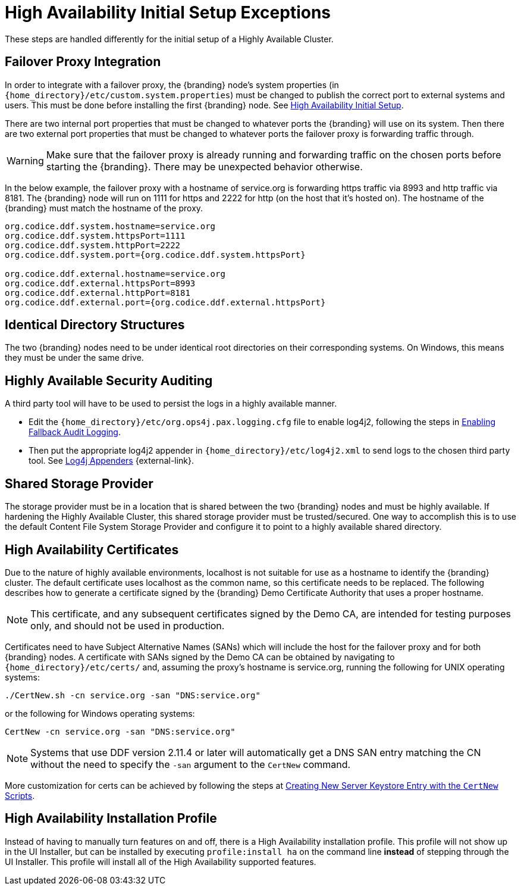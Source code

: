 :title: High Availability Initial Setup Exceptions
:type: subInstalling
:status: published
:parent: High Availability Initial Setup
:project: {branding}
:order: 00

= High Availability Initial Setup Exceptions

These steps are handled differently for the initial setup of a Highly Available Cluster.

== Failover Proxy Integration

In order to integrate with a failover proxy, the {branding} node's system properties (in `{home_directory}/etc/custom.system.properties`) must be changed to publish the correct port to external systems and users.
This must be done before installing the first {branding} node. See xref:managing:installing/high-availability-initial-setup.adoc[High Availability Initial Setup].

There are two internal port properties that must be changed to whatever ports the {branding} will use on its system.
Then there are two external port properties that must be changed to whatever ports the failover proxy is forwarding traffic through.

[WARNING]
====
Make sure that the failover proxy is already running and forwarding traffic on the chosen ports before starting the {branding}.
There may be unexpected behavior otherwise.
====

In the below example, the failover proxy with a hostname of service.org is forwarding https traffic via 8993 and http traffic via 8181.
The {branding} node will run on 1111 for https and 2222 for http (on the host that it's hosted on).
The hostname of the {branding} must match the hostname of the proxy.
[source]
----
org.codice.ddf.system.hostname=service.org
org.codice.ddf.system.httpsPort=1111
org.codice.ddf.system.httpPort=2222
org.codice.ddf.system.port={org.codice.ddf.system.httpsPort}

org.codice.ddf.external.hostname=service.org
org.codice.ddf.external.httpsPort=8993
org.codice.ddf.external.httpPort=8181
org.codice.ddf.external.port={org.codice.ddf.external.httpsPort}
----

== Identical Directory Structures

The two {branding} nodes need to be under identical root directories on their corresponding systems.
On Windows, this means they must be under the same drive.

== Highly Available Security Auditing

A third party tool will have to be used to persist the logs in a highly available manner.

* Edit the `{home_directory}/etc/org.ops4j.pax.logging.cfg` file to enable log4j2, following the steps in xref:managing:securing/auditing.adoc#enabling_fallback_audit_logging[Enabling Fallback Audit Logging].
* Then put the appropriate log4j2 appender in `{home_directory}/etc/log4j2.xml` to send logs to the chosen third party tool.
See https://logging.apache.org/log4j/2.x/manual/appenders.html[Log4j Appenders] {external-link}.

== Shared Storage Provider

The storage provider must be in a location that is shared between the two {branding} nodes and must be highly available.
If hardening the Highly Available Cluster, this shared storage provider must be trusted/secured.
One way to accomplish this is to use the default Content File System Storage Provider and configure it to point to a highly available shared directory.

== High Availability Certificates

Due to the nature of highly available environments, localhost is not suitable for use as a hostname to identify the {branding} cluster.
The default certificate uses localhost as the common name, so this certificate needs to be replaced.
The following describes how to generate a certificate signed by the {branding} Demo Certificate Authority that uses a proper hostname.

[NOTE]
====
This certificate, and any subsequent certificates signed by the Demo CA, are intended for testing purposes only,
and should not be used in production.
====

Certificates need to have Subject Alternative Names (SANs) which will include the host for the failover
proxy and for both {branding} nodes. A certificate with SANs signed by the Demo CA can be obtained by
navigating to `{home_directory}/etc/certs/` and, assuming the proxy's hostname is service.org, running
the following for UNIX operating systems:

[source]
----
./CertNew.sh -cn service.org -san "DNS:service.org"
----

or the following for Windows operating systems:

[source]
----
CertNew -cn service.org -san "DNS:service.org"
----

[NOTE]
====
Systems that use DDF version 2.11.4 or later will automatically get a DNS SAN entry matching the CN
without the need to specify the `-san` argument to the `CertNew` command.
====

More customization for certs can be achieved by following the steps at
xref:quickstart:quickstart-certificates.adoc#creating_new_server_keystore_entry_with_the_certnew_scripts[Creating New Server Keystore Entry with the `CertNew` Scripts].

== High Availability Installation Profile

Instead of having to manually turn features on and off, there is a High Availability installation profile.
This profile will not show up in the UI Installer, but can be installed by executing `profile:install ha` on the command line *instead* of stepping through the UI Installer.
This profile will install all of the High Availability supported features.

